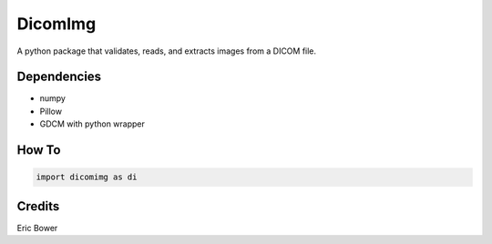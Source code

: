 
DicomImg
========

A python package that validates, reads, and extracts images from a DICOM file.

Dependencies 
--------
- numpy
- Pillow
- GDCM with python wrapper

How To
--------

.. code:: python

    import dicomimg as di

Credits
--------

Eric Bower
